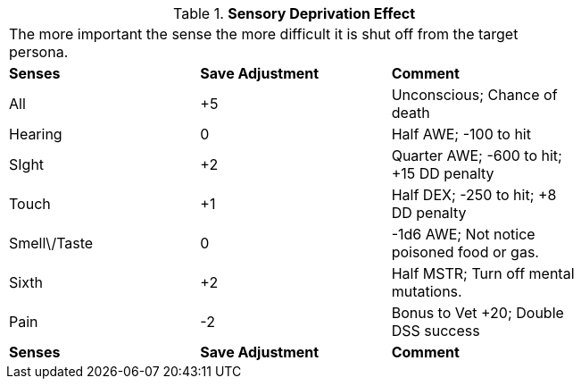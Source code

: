 // Table 58.13 Sensory Deprivation Effect
.*Sensory Deprivation Effect*
[width="75%",cols="3*^",frame="all", stripes="even"]
|===
3+<|The more important the sense the more difficult it is shut off from the target persona. 
s|Senses
s|Save Adjustment
s|Comment

|All
|+5
|Unconscious; Chance of death

|Hearing
|0
|Half AWE; -100 to hit

|SIght
|+2
|Quarter AWE; -600 to hit; +15 DD penalty

|Touch
|+1
|Half DEX; -250 to hit; +8 DD penalty

|Smell\/Taste
|0
|-1d6 AWE; Not notice poisoned food or gas.

|Sixth
|+2
|Half MSTR; Turn off mental mutations.

|Pain
|-2
|Bonus to Vet +20; Double DSS success

s|Senses
s|Save Adjustment
s|Comment


|===
